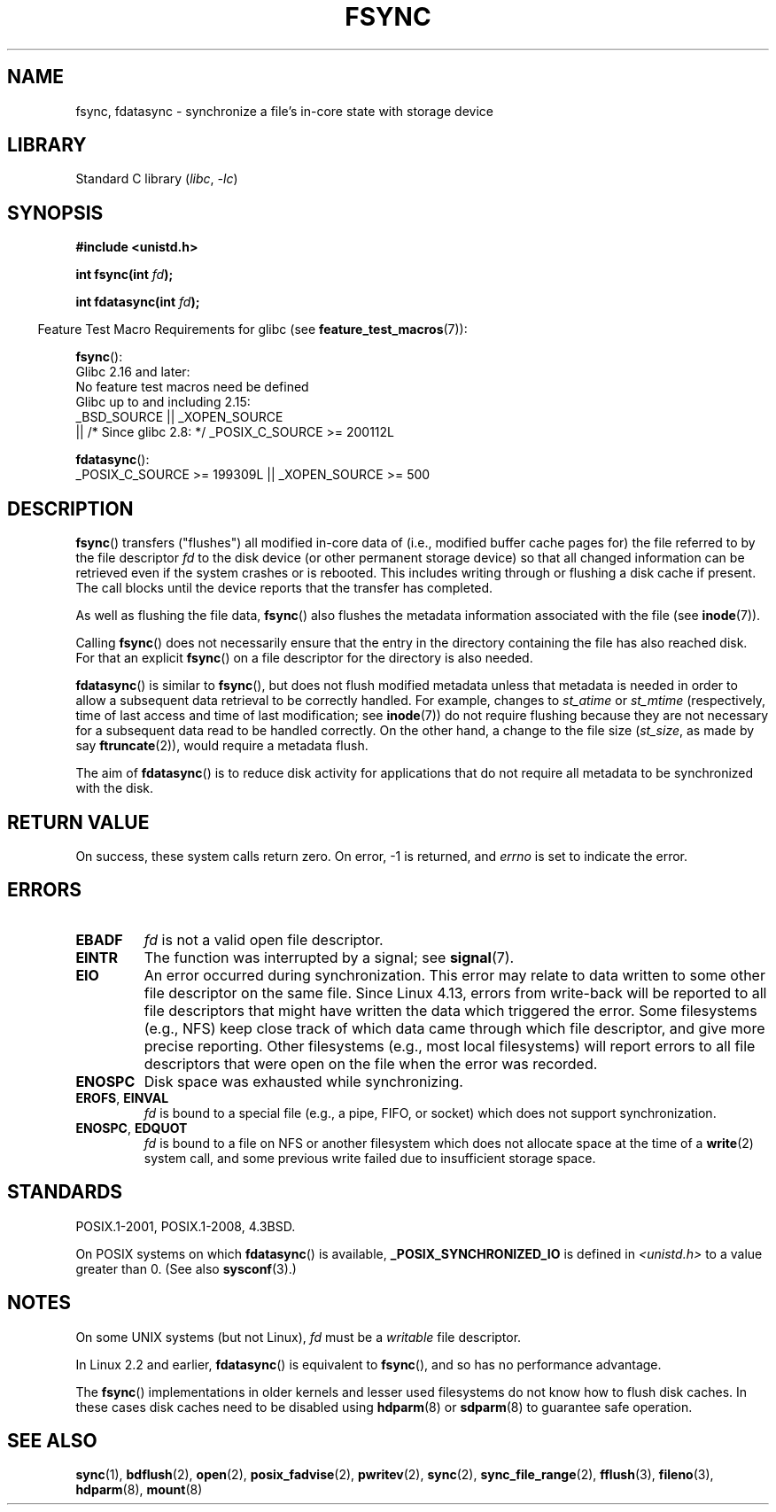 .\" Copyright 1993 Rickard E. Faith (faith@cs.unc.edu) and
.\" and Copyright 2006 Michael Kerrisk <mtk.manpages@gmail.com>
.\"
.\" SPDX-License-Identifier: Linux-man-pages-copyleft
.\"
.\" Modified 21 Aug 1994 by Michael Chastain <mec@shell.portal.com>:
.\"   Removed note about old libc (pre-4.5.26) translating to 'sync'.
.\" Modified 15 Apr 1995 by Michael Chastain <mec@shell.portal.com>:
.\"   Added `see also' section.
.\" Modified 13 Apr 1996 by Markus Kuhn <mskuhn@cip.informatik.uni-erlangen.de>
.\"   Added remarks about fdatasync.
.\" Modified 31 Jan 1997 by Eric S. Raymond <esr@thyrsus.com>
.\" Modified 18 Apr 2001 by Andi Kleen
.\"   Fix description to describe what it really does; add a few caveats.
.\" 2006-04-28, mtk, substantial rewrite of various parts.
.\" 2012-02-27 Various changes by Christoph Hellwig <hch@lst.de>
.\"
.TH FSYNC 2 2022-10-09 "Linux man-pages 6.01"
.SH NAME
fsync, fdatasync \- synchronize a file's in-core state with storage device
.SH LIBRARY
Standard C library
.RI ( libc ", " \-lc )
.SH SYNOPSIS
.nf
.B #include <unistd.h>
.PP
.BI "int fsync(int " fd );
.PP
.BI "int fdatasync(int " fd );
.fi
.PP
.RS -4
Feature Test Macro Requirements for glibc (see
.BR feature_test_macros (7)):
.RE
.PP
.nf
.BR fsync ():
    Glibc 2.16 and later:
        No feature test macros need be defined
    Glibc up to and including 2.15:
        _BSD_SOURCE || _XOPEN_SOURCE
            || /* Since glibc 2.8: */ _POSIX_C_SOURCE >= 200112L
.fi
.PP
.BR fdatasync ():
.nf
    _POSIX_C_SOURCE >= 199309L || _XOPEN_SOURCE >= 500
.fi
.SH DESCRIPTION
.BR fsync ()
transfers ("flushes") all modified in-core data of
(i.e., modified buffer cache pages for) the
file referred to by the file descriptor
.I fd
to the disk device (or other permanent storage device) so that all
changed information can be retrieved even if the system crashes or
is rebooted.
This includes writing through or flushing a disk cache if present.
The call blocks until the device reports that the transfer has completed.
.PP
As well as flushing the file data,
.BR fsync ()
also flushes the metadata information associated with the file (see
.BR inode (7)).
.PP
Calling
.BR fsync ()
does not necessarily ensure
that the entry in the directory containing the file has also reached disk.
For that an explicit
.BR fsync ()
on a file descriptor for the directory is also needed.
.PP
.BR fdatasync ()
is similar to
.BR fsync (),
but does not flush modified metadata unless that metadata
is needed in order to allow a subsequent data retrieval to be
correctly handled.
For example, changes to
.I st_atime
or
.I st_mtime
(respectively, time of last access and
time of last modification; see
.BR inode (7))
do not require flushing because they are not necessary for
a subsequent data read to be handled correctly.
On the other hand, a change to the file size
.RI ( st_size ,
as made by say
.BR ftruncate (2)),
would require a metadata flush.
.PP
The aim of
.BR fdatasync ()
is to reduce disk activity for applications that do not
require all metadata to be synchronized with the disk.
.SH RETURN VALUE
On success, these system calls return zero.
On error, \-1 is returned, and
.I errno
is set to indicate the error.
.SH ERRORS
.TP
.B EBADF
.I fd
is not a valid open file descriptor.
.TP
.B EINTR
The function was interrupted by a signal; see
.BR signal (7).
.TP
.B EIO
An error occurred during synchronization.
This error may relate to data written to some other file descriptor
on the same file.
Since Linux 4.13,
.\" commit 088737f44bbf6378745f5b57b035e57ee3dc4750
errors from write-back will be reported to
all file descriptors that might have written the data which triggered
the error.
Some filesystems (e.g., NFS) keep close track of which data
came through which file descriptor, and give more precise reporting.
Other filesystems (e.g., most local filesystems) will report errors to
all file descriptors that were open on the file when the error was recorded.
.TP
.B ENOSPC
Disk space was exhausted while synchronizing.
.TP
.BR EROFS ", " EINVAL
.I fd
is bound to a special file (e.g., a pipe, FIFO, or socket)
which does not support synchronization.
.TP
.BR ENOSPC ", " EDQUOT
.I fd
is bound to a file on NFS or another filesystem which does not allocate
space at the time of a
.BR write (2)
system call, and some previous write failed due to insufficient
storage space.
.SH STANDARDS
POSIX.1-2001, POSIX.1-2008, 4.3BSD.
.PP
On POSIX systems on which
.BR fdatasync ()
is available,
.B _POSIX_SYNCHRONIZED_IO
is defined in
.I <unistd.h>
to a value greater than 0.
(See also
.BR sysconf (3).)
.\" POSIX.1-2001: It shall be defined to -1 or 0 or 200112L.
.\" -1: unavailable, 0: ask using sysconf().
.\" glibc defines them to 1.
.SH NOTES
On some UNIX systems (but not Linux),
.I fd
must be a
.I writable
file descriptor.
.PP
In Linux 2.2 and earlier,
.BR fdatasync ()
is equivalent to
.BR fsync (),
and so has no performance advantage.
.PP
The
.BR fsync ()
implementations in older kernels and lesser used filesystems
do not know how to flush disk caches.
In these cases disk caches need to be disabled using
.BR hdparm (8)
or
.BR sdparm (8)
to guarantee safe operation.
.SH SEE ALSO
.BR sync (1),
.BR bdflush (2),
.BR open (2),
.BR posix_fadvise (2),
.BR pwritev (2),
.BR sync (2),
.BR sync_file_range (2),
.BR fflush (3),
.BR fileno (3),
.BR hdparm (8),
.BR mount (8)
